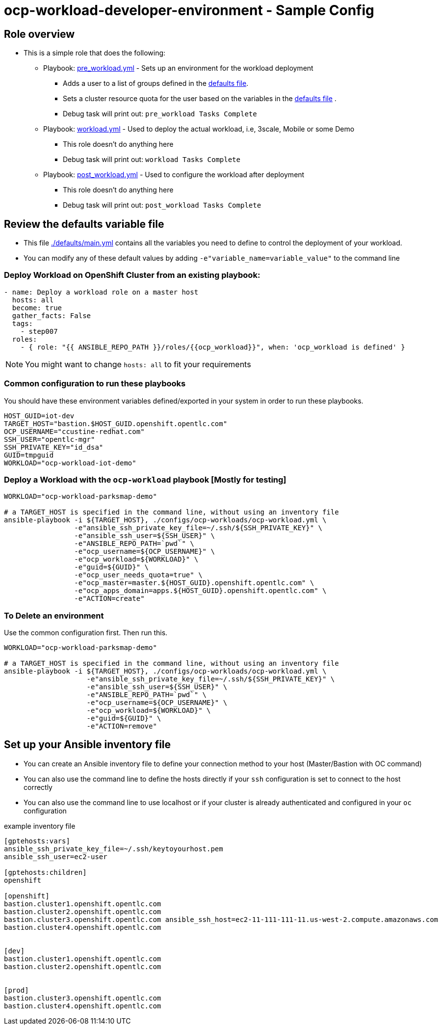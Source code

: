 = ocp-workload-developer-environment - Sample Config

== Role overview

* This is a simple role that does the following:
** Playbook: link:./tasks/pre_workload.yml[pre_workload.yml] - Sets up an
 environment for the workload deployment
*** Adds a user to a list of groups defined in the
 link:./defaults/main.yml[defaults file].
*** Sets a cluster resource quota for the user based on the variables in the
 link:./defaults/main.yml[defaults file] .
*** Debug task will print out: `pre_workload Tasks Complete`

** Playbook: link:./tasks/workload.yml[workload.yml] - Used to deploy the actual
 workload, i.e, 3scale, Mobile or some Demo
*** This role doesn't do anything here
*** Debug task will print out: `workload Tasks Complete`

** Playbook: link:./tasks/post_workload.yml[post_workload.yml] - Used to
 configure the workload after deployment
*** This role doesn't do anything here
*** Debug task will print out: `post_workload Tasks Complete`

== Review the defaults variable file

* This file link:./defaults/main.yml[./defaults/main.yml] contains all the variables you
 need to define to control the deployment of your workload.

* You can modify any of these default values by adding
`-e"variable_name=variable_value"` to the command line

=== Deploy Workload on OpenShift Cluster from an existing playbook:

[source,yaml]
----
- name: Deploy a workload role on a master host
  hosts: all
  become: true
  gather_facts: False
  tags:
    - step007
  roles:
    - { role: "{{ ANSIBLE_REPO_PATH }}/roles/{{ocp_workload}}", when: 'ocp_workload is defined' }

----
NOTE: You might want to change `hosts: all` to fit your requirements


=== Common configuration to run these playbooks
You should have these environment variables defined/exported in your system in order
to run these playbooks.

----

HOST_GUID=iot-dev                                                                                                                     ✭
TARGET_HOST="bastion.$HOST_GUID.openshift.opentlc.com"
OCP_USERNAME="ccustine-redhat.com"
SSH_USER="opentlc-mgr"
SSH_PRIVATE_KEY="id_dsa"
GUID=tmpguid
WORKLOAD="ocp-workload-iot-demo"

----

=== Deploy a Workload with the `ocp-workload` playbook [Mostly for testing]
----
WORKLOAD="ocp-workload-parksmap-demo"

# a TARGET_HOST is specified in the command line, without using an inventory file
ansible-playbook -i ${TARGET_HOST}, ./configs/ocp-workloads/ocp-workload.yml \
                 -e"ansible_ssh_private_key_file=~/.ssh/${SSH_PRIVATE_KEY}" \
                 -e"ansible_ssh_user=${SSH_USER}" \
                 -e"ANSIBLE_REPO_PATH=`pwd`" \
                 -e"ocp_username=${OCP_USERNAME}" \
                 -e"ocp_workload=${WORKLOAD}" \
                 -e"guid=${GUID}" \
                 -e"ocp_user_needs_quota=true" \
                 -e"ocp_master=master.${HOST_GUID}.openshift.opentlc.com" \
                 -e"ocp_apps_domain=apps.${HOST_GUID}.openshift.opentlc.com" \
                 -e"ACTION=create"
----

=== To Delete an environment
Use the common configuration first. Then run this.

----
WORKLOAD="ocp-workload-parksmap-demo"

# a TARGET_HOST is specified in the command line, without using an inventory file
ansible-playbook -i ${TARGET_HOST}, ./configs/ocp-workloads/ocp-workload.yml \
                    -e"ansible_ssh_private_key_file=~/.ssh/${SSH_PRIVATE_KEY}" \
                    -e"ansible_ssh_user=${SSH_USER}" \
                    -e"ANSIBLE_REPO_PATH=`pwd`" \
                    -e"ocp_username=${OCP_USERNAME}" \
                    -e"ocp_workload=${WORKLOAD}" \
                    -e"guid=${GUID}" \
                    -e"ACTION=remove"
----

== Set up your Ansible inventory file

* You can create an Ansible inventory file to define your connection
 method to your host (Master/Bastion with OC command)

* You can also use the command line to define the hosts directly if your `ssh`
 configuration is set to connect to the host correctly

* You can also use the command line to use localhost or if your cluster is
 already authenticated and configured in your `oc` configuration
[source, ini]

.example inventory file
----
[gptehosts:vars]
ansible_ssh_private_key_file=~/.ssh/keytoyourhost.pem
ansible_ssh_user=ec2-user

[gptehosts:children]
openshift

[openshift]
bastion.cluster1.openshift.opentlc.com
bastion.cluster2.openshift.opentlc.com
bastion.cluster3.openshift.opentlc.com ansible_ssh_host=ec2-11-111-111-11.us-west-2.compute.amazonaws.com
bastion.cluster4.openshift.opentlc.com


[dev]
bastion.cluster1.openshift.opentlc.com
bastion.cluster2.openshift.opentlc.com


[prod]
bastion.cluster3.openshift.opentlc.com
bastion.cluster4.openshift.opentlc.com
----
